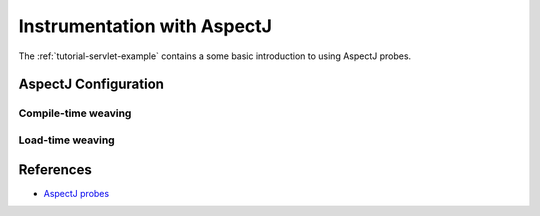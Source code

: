 .. _instrumenting-software-aspectj:

Instrumentation with AspectJ 
============================

.. todo::
  
  Describe general approach to do so. Refer to a tutorial for a quicker
  approach.

The :ref:`tutorial-servlet-example` contains a some basic introduction to
using AspectJ probes.

AspectJ Configuration
---------------------

Compile-time weaving
~~~~~~~~~~~~~~~~~~~~

Load-time weaving
~~~~~~~~~~~~~~~~~


References
----------

- `AspectJ probes <http://api.kieker-monitoring.org/1.15/>`_ 



